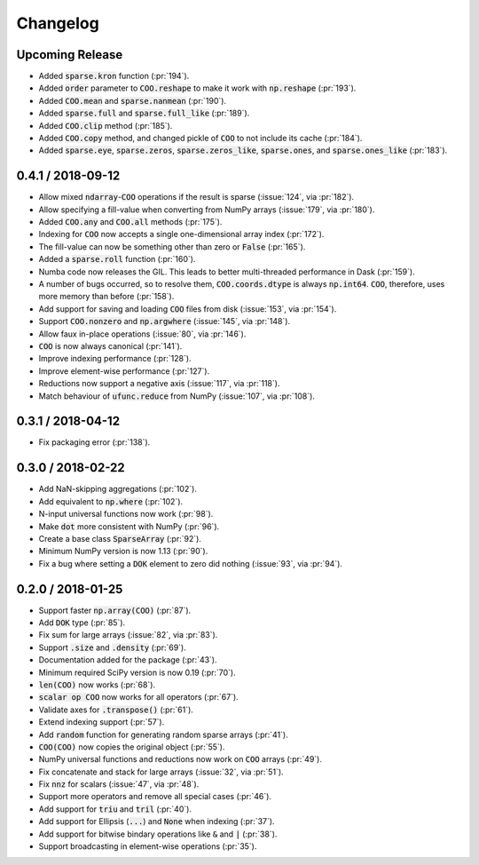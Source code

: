 Changelog
=========

Upcoming Release
----------------

* Added :code:`sparse.kron` function (:pr:`194`).
* Added :code:`order` parameter to :code:`COO.reshape` to make it work with
  :code:`np.reshape` (:pr:`193`).
* Added :code:`COO.mean` and :code:`sparse.nanmean` (:pr:`190`).
* Added :code:`sparse.full` and :code:`sparse.full_like` (:pr:`189`).
* Added :code:`COO.clip` method (:pr:`185`).
* Added :code:`COO.copy` method, and changed pickle of :code:`COO` to not
  include its cache (:pr:`184`).
* Added :code:`sparse.eye`, :code:`sparse.zeros`, :code:`sparse.zeros_like`,
  :code:`sparse.ones`, and :code:`sparse.ones_like` (:pr:`183`).

0.4.1 / 2018-09-12
------------------

* Allow mixed :code:`ndarray`-:code:`COO` operations if the result is sparse
  (:issue:`124`, via :pr:`182`).
* Allow specifying a fill-value when converting from NumPy arrays
  (:issue:`179`, via :pr:`180`).
* Added :code:`COO.any` and :code:`COO.all` methods (:pr:`175`).
* Indexing for :code:`COO` now accepts a single one-dimensional array index
  (:pr:`172`).
* The fill-value can now be something other than zero or :code:`False`
  (:pr:`165`).
* Added a :code:`sparse.roll` function (:pr:`160`).
* Numba code now releases the GIL. This leads to better multi-threaded
  performance in Dask (:pr:`159`).
* A number of bugs occurred, so to resolve them, :code:`COO.coords.dtype` is
  always :code:`np.int64`.  :code:`COO`, therefore, uses more memory than
  before (:pr:`158`).
* Add support for saving and loading :code:`COO` files from disk (:issue:`153`,
  via :pr:`154`).
* Support :code:`COO.nonzero` and :code:`np.argwhere` (:issue:`145`, via
  :pr:`148`).
* Allow faux in-place operations (:issue:`80`, via :pr:`146`).
* :code:`COO` is now always canonical (:pr:`141`).
* Improve indexing performance (:pr:`128`).
* Improve element-wise performance (:pr:`127`).
* Reductions now support a negative axis (:issue:`117`, via :pr:`118`).
* Match behaviour of :code:`ufunc.reduce` from NumPy (:issue:`107`, via
  :pr:`108`).

0.3.1 / 2018-04-12
------------------

* Fix packaging error (:pr:`138`).

0.3.0 / 2018-02-22
------------------

* Add NaN-skipping aggregations (:pr:`102`).
* Add equivalent to :code:`np.where` (:pr:`102`).
* N-input universal functions now work (:pr:`98`).
* Make :code:`dot` more consistent with NumPy (:pr:`96`).
* Create a base class :code:`SparseArray` (:pr:`92`).
* Minimum NumPy version is now 1.13 (:pr:`90`).
* Fix a bug where setting a :code:`DOK` element to zero did nothing
  (:issue:`93`, via :pr:`94`).

0.2.0 / 2018-01-25
------------------

* Support faster :code:`np.array(COO)` (:pr:`87`).
* Add :code:`DOK` type (:pr:`85`).
* Fix sum for large arrays (:issue:`82`, via :pr:`83`).
* Support :code:`.size` and :code:`.density` (:pr:`69`).
* Documentation added for the package (:pr:`43`).
* Minimum required SciPy version is now 0.19 (:pr:`70`).
* :code:`len(COO)` now works (:pr:`68`).
* :code:`scalar op COO` now works for all operators (:pr:`67`).
* Validate axes for :code:`.transpose()` (:pr:`61`).
* Extend indexing support (:pr:`57`).
* Add :code:`random` function for generating random sparse arrays (:pr:`41`).
* :code:`COO(COO)` now copies the original object (:pr:`55`).
* NumPy universal functions and reductions now work on :code:`COO` arrays
  (:pr:`49`).
* Fix concatenate and stack for large arrays (:issue:`32`, via :pr:`51`).
* Fix :code:`nnz` for scalars (:issue:`47`, via :pr:`48`).
* Support more operators and remove all special cases (:pr:`46`).
* Add support for :code:`triu` and :code:`tril` (:pr:`40`).
* Add support for Ellipsis (:code:`...`) and :code:`None` when indexing
  (:pr:`37`).
* Add support for bitwise bindary operations like :code:`&` and :code:`|`
  (:pr:`38`).
* Support broadcasting in element-wise operations (:pr:`35`).
